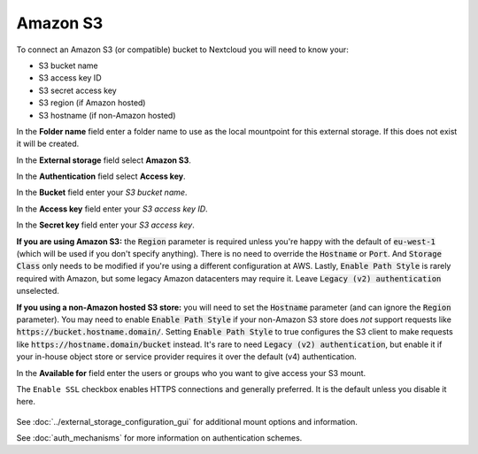 =========
Amazon S3
=========

To connect an Amazon S3 (or compatible) bucket to Nextcloud you will need to know your:

- S3 bucket name
- S3 access key ID
- S3 secret access key
- S3 region (if Amazon hosted)
- S3 hostname (if non-Amazon hosted)

In the **Folder name** field enter a folder name to use as the local mountpoint for this
external storage. If this does not exist it will be created.

In the **External storage** field select **Amazon S3**.

In the **Authentication** field select **Access key**.

In the **Bucket** field enter your *S3 bucket name*.

In the **Access key** field enter your *S3 access key ID*.

In the **Secret key** field enter your *S3 access key*.

**If you are using Amazon S3:** the :code:`Region` parameter is required unless you're happy with 
the default of :code:`eu-west-1` (which will be used if you don't specify anything). There is no 
need to override the :code:`Hostname` or :code:`Port`. And :code:`Storage Class` only needs to be 
modified if you're using a different configuration at AWS. Lastly, :code:`Enable Path Style` is 
rarely required with Amazon, but some legacy Amazon datacenters may require it. Leave 
:code:`Legacy (v2) authentication` unselected.

**If you using a non-Amazon hosted S3 store:** you will need to set the :code:`Hostname` 
parameter (and can ignore the :code:`Region` parameter). You may need to enable :code:`Enable Path Style` 
if your non-Amazon S3 store does *not* support requests like :code:`https://bucket.hostname.domain/`.
Setting :code:`Enable Path Style` to true configures the S3 client to make requests like 
:code:`https://hostname.domain/bucket` instead. It's rare to need :code:`Legacy (v2) authentication`, but
enable it if your in-house object store or service provider requires it over the default (v4) authentication.

In the **Available for** field enter the users or groups who you want to give
access your S3 mount.

The ``Enable SSL`` checkbox enables HTTPS connections and generally preferred. It is the default unless 
you disable it here.

.. figure:: images/amazons3.png
   :alt:

See :doc:`../external_storage_configuration_gui` for additional mount
options and information.

See :doc:`auth_mechanisms` for more information on authentication schemes.

